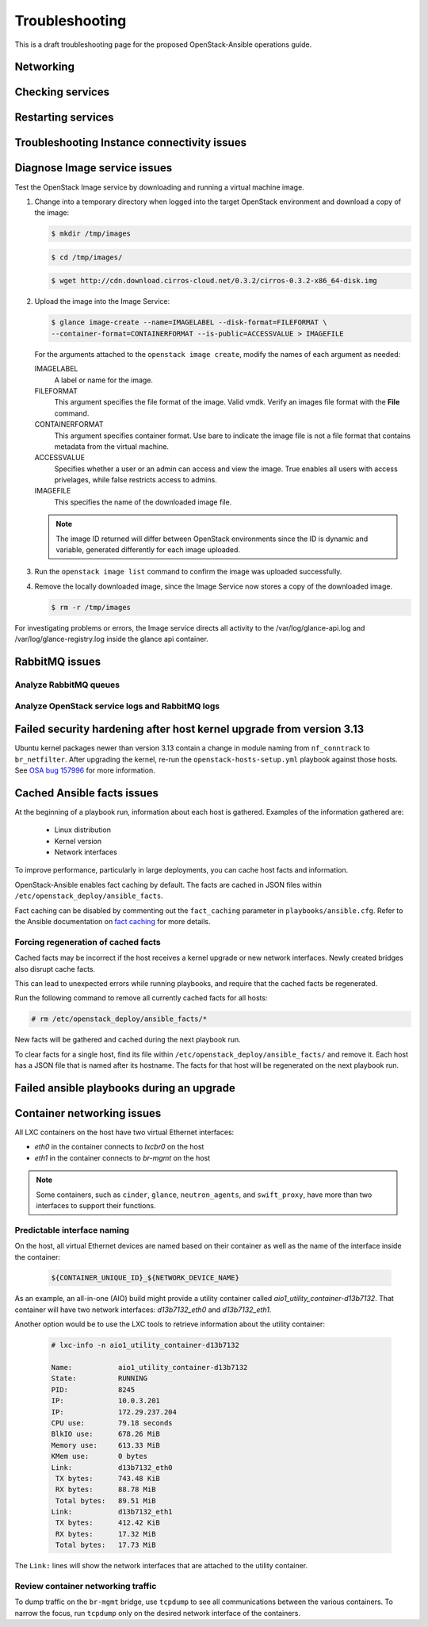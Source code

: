 ===============
Troubleshooting
===============

This is a draft troubleshooting page for the proposed OpenStack-Ansible
operations guide.

Networking
~~~~~~~~~~

Checking services
~~~~~~~~~~~~~~~~~

Restarting services
~~~~~~~~~~~~~~~~~~~

Troubleshooting Instance connectivity issues
~~~~~~~~~~~~~~~~~~~~~~~~~~~~~~~~~~~~~~~~~~~~

Diagnose Image service issues
~~~~~~~~~~~~~~~~~~~~~~~~~~~~~~

Test the OpenStack Image service by downloading and running a virtual
machine image.

#. Change into a temporary directory when logged into the target
   OpenStack environment and download a copy of the image:

   .. code::

      $ mkdir /tmp/images

   .. code::

      $ cd /tmp/images/

   .. code::

      $ wget http://cdn.download.cirros-cloud.net/0.3.2/cirros-0.3.2-x86_64-disk.img

#. Upload the image into the Image Service:

   .. code::

      $ glance image-create --name=IMAGELABEL --disk-format=FILEFORMAT \
      --container-format=CONTAINERFORMAT --is-public=ACCESSVALUE > IMAGEFILE

   For the arguments attached to the ``openstack image create``, modify the
   names of each argument as needed:

   IMAGELABEL
       A label or name for the image.

   FILEFORMAT
       This argument specifies the file format of the image. Valid
       vmdk. Verify an images file format with the **File** command.

   CONTAINERFORMAT
       This argument specifies container format. Use bare to indicate
       the image file is not a file format that contains metadata from
       the virtual machine.

   ACCESSVALUE
       Specifies whether a user or an admin can access and view the
       image. True enables all users with access privelages, while false
       restricts access to admins.

   IMAGEFILE
       This specifies the name of the downloaded image file.

   .. note::

      The image ID returned will differ between OpenStack environments
      since the ID is dynamic and variable, generated differently for
      each image uploaded.

#. Run the ``openstack image list`` command to confirm the image was
   uploaded successfully.

#. Remove the locally downloaded image, since the Image Service now
   stores a copy of the downloaded image.

   .. code::

      $ rm -r /tmp/images

For investigating problems or errors, the Image service directs all
activity to the /var/log/glance-api.log and /var/log/glance-registry.log
inside the glance api container.

RabbitMQ issues
~~~~~~~~~~~~~~~

Analyze RabbitMQ queues
-----------------------

Analyze OpenStack service logs and RabbitMQ logs
------------------------------------------------

Failed security hardening after host kernel upgrade from version 3.13
~~~~~~~~~~~~~~~~~~~~~~~~~~~~~~~~~~~~~~~~~~~~~~~~~~~~~~~~~~~~~~~~~~~~~~

Ubuntu kernel packages newer than version 3.13 contain a change in
module naming from ``nf_conntrack`` to ``br_netfilter``. After
upgrading the kernel, re-run the ``openstack-hosts-setup.yml``
playbook against those hosts. See `OSA bug 157996`_ for more
information.

.. _OSA bug 157996: https://bugs.launchpad.net/openstack-ansible/+bug/1579963

Cached Ansible facts issues
~~~~~~~~~~~~~~~~~~~~~~~~~~~

At the beginning of a playbook run, information about each host is gathered.
Examples of the information gathered are:

    * Linux distribution
    * Kernel version
    * Network interfaces

To improve performance, particularly in large deployments, you can
cache host facts and information.

OpenStack-Ansible enables fact caching by default. The facts are
cached in JSON files within ``/etc/openstack_deploy/ansible_facts``.

Fact caching can be disabled by commenting out the ``fact_caching``
parameter in ``playbooks/ansible.cfg``. Refer to the Ansible
documentation on `fact caching`_ for more details.

.. _fact caching: http://docs.ansible.com/ansible/playbooks_variables.html#fact-caching

Forcing regeneration of cached facts
------------------------------------

Cached facts may be incorrect if the host receives a kernel upgrade or new
network interfaces. Newly created bridges also disrupt cache facts.

This can lead to unexpected errors while running playbooks, and
require that the cached facts be regenerated.

Run the following command to remove all currently cached facts for all hosts:

.. code-block:: shell-session

   # rm /etc/openstack_deploy/ansible_facts/*

New facts will be gathered and cached during the next playbook run.

To clear facts for a single host, find its file within
``/etc/openstack_deploy/ansible_facts/`` and remove it. Each host has
a JSON file that is named after its hostname. The facts for that host
will be regenerated on the next playbook run.


Failed ansible playbooks during an upgrade
~~~~~~~~~~~~~~~~~~~~~~~~~~~~~~~~~~~~~~~~~~


Container networking issues
~~~~~~~~~~~~~~~~~~~~~~~~~~~

All LXC containers on the host have two virtual Ethernet interfaces:

* `eth0` in the container connects to `lxcbr0` on the host
* `eth1` in the container connects to `br-mgmt` on the host

.. note::

   Some containers, such as ``cinder``, ``glance``, ``neutron_agents``, and
   ``swift_proxy``, have more than two interfaces to support their
   functions.

Predictable interface naming
----------------------------

On the host, all virtual Ethernet devices are named based on their
container as well as the name of the interface inside the container:

   .. code-block:: shell-session

      ${CONTAINER_UNIQUE_ID}_${NETWORK_DEVICE_NAME}

As an example, an all-in-one (AIO) build might provide a utility
container called `aio1_utility_container-d13b7132`. That container
will have two network interfaces: `d13b7132_eth0` and `d13b7132_eth1`.

Another option would be to use the LXC tools to retrieve information
about the utility container:

   .. code-block:: shell-session

      # lxc-info -n aio1_utility_container-d13b7132

      Name:           aio1_utility_container-d13b7132
      State:          RUNNING
      PID:            8245
      IP:             10.0.3.201
      IP:             172.29.237.204
      CPU use:        79.18 seconds
      BlkIO use:      678.26 MiB
      Memory use:     613.33 MiB
      KMem use:       0 bytes
      Link:           d13b7132_eth0
       TX bytes:      743.48 KiB
       RX bytes:      88.78 MiB
       Total bytes:   89.51 MiB
      Link:           d13b7132_eth1
       TX bytes:      412.42 KiB
       RX bytes:      17.32 MiB
       Total bytes:   17.73 MiB

The ``Link:`` lines will show the network interfaces that are attached
to the utility container.

Review container networking traffic
-----------------------------------

To dump traffic on the ``br-mgmt`` bridge, use ``tcpdump`` to see all
communications between the various containers. To narrow the focus,
run ``tcpdump`` only on the desired network interface of the
containers.

